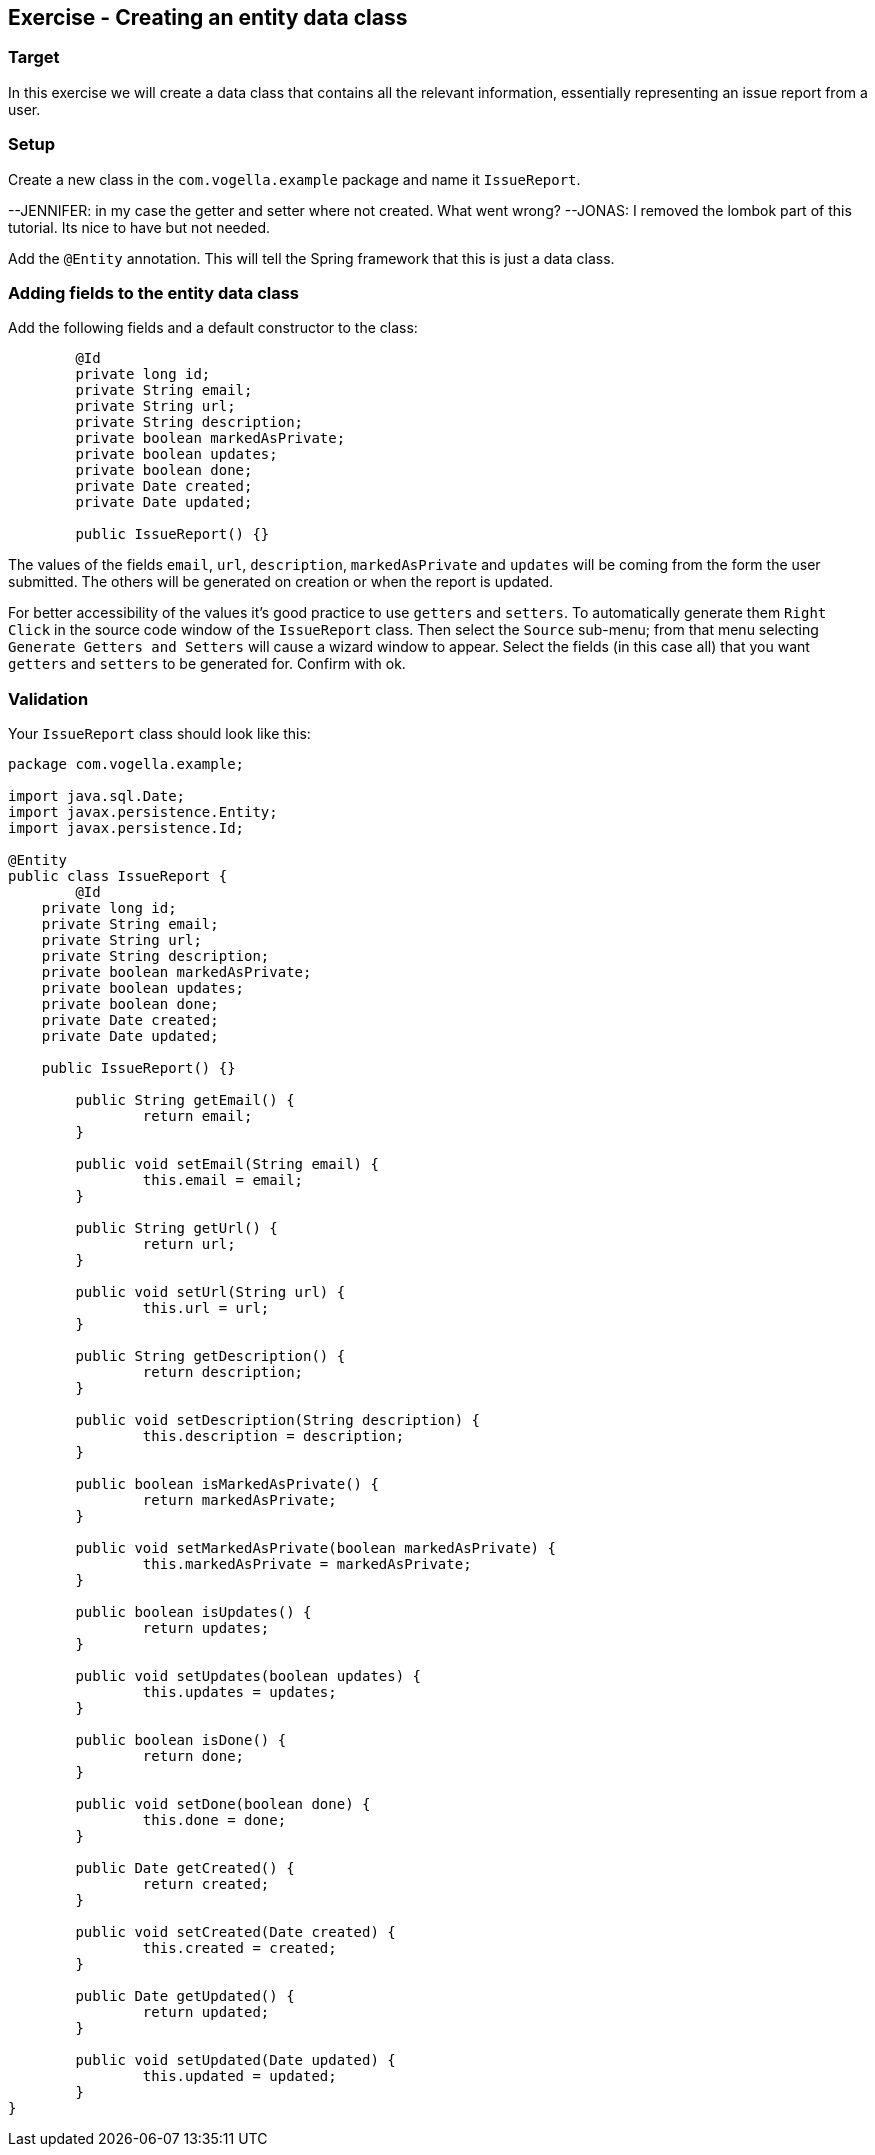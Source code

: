 == Exercise - Creating an entity data class

=== Target
In this exercise we will create a data class that contains all the relevant information, essentially representing an issue report from a user. 

=== Setup
Create a new class in the `com.vogella.example` package and name it `IssueReport`.

--JENNIFER: in my case the getter and setter where not created. What went wrong?
--JONAS: I removed the lombok part of this tutorial. Its nice to have but not needed.

Add the `@Entity` annotation. This will tell the Spring framework that this is just a data class.

=== Adding fields to the entity data class

Add the following fields and a default constructor to the class:

[source, java]
----
	@Id
	private long id;
	private String email;
	private String url;
	private String description;
	private boolean markedAsPrivate;
	private boolean updates;
	private boolean done;
	private Date created;
	private Date updated;
	
	public IssueReport() {}
----

The values of the fields `email`, `url`, `description`, `markedAsPrivate` and `updates` will be coming from the form the user submitted. 
The others will be generated on creation or when the report is updated.

For better accessibility of the values it's good practice to use `getters` and `setters`.
To automatically generate them `Right Click` in the source code window of the `IssueReport` class. Then select the `Source` sub-menu; from that menu selecting `Generate Getters and Setters` will cause a wizard window to appear. 
Select the fields (in this case all) that you want `getters` and `setters` to be generated for. 
Confirm with ok.


=== Validation

Your `IssueReport` class should look like this:

[source, java]
----
package com.vogella.example;

import java.sql.Date;
import javax.persistence.Entity;
import javax.persistence.Id;

@Entity
public class IssueReport {
	@Id
    private long id;
    private String email;
    private String url;
    private String description;
    private boolean markedAsPrivate;
    private boolean updates;
    private boolean done;
    private Date created;
    private Date updated;

    public IssueReport() {}

	public String getEmail() {
		return email;
	}

	public void setEmail(String email) {
		this.email = email;
	}

	public String getUrl() {
		return url;
	}

	public void setUrl(String url) {
		this.url = url;
	}

	public String getDescription() {
		return description;
	}

	public void setDescription(String description) {
		this.description = description;
	}

	public boolean isMarkedAsPrivate() {
		return markedAsPrivate;
	}

	public void setMarkedAsPrivate(boolean markedAsPrivate) {
		this.markedAsPrivate = markedAsPrivate;
	}

	public boolean isUpdates() {
		return updates;
	}

	public void setUpdates(boolean updates) {
		this.updates = updates;
	}

	public boolean isDone() {
		return done;
	}

	public void setDone(boolean done) {
		this.done = done;
	}

	public Date getCreated() {
		return created;
	}

	public void setCreated(Date created) {
		this.created = created;
	}

	public Date getUpdated() {
		return updated;
	}

	public void setUpdated(Date updated) {
		this.updated = updated;
	}
}

----

